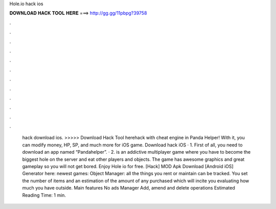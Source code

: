 Hole.io hack ios

𝐃𝐎𝐖𝐍𝐋𝐎𝐀𝐃 𝐇𝐀𝐂𝐊 𝐓𝐎𝐎𝐋 𝐇𝐄𝐑𝐄 ===> http://gg.gg/11pbpg?39758

.

.

.

.

.

.

.

.

.

.

.

.

 hack download ios. >>>>> Download Hack Tool herehack with cheat engine in Panda Helper! With it, you can modify money, HP, SP, and much more for iOS game. Download  hack iOS · 1. First of all, you need to download an app named “Pandahelper”. · 2.  is an addictive multiplayer game where you have to become the biggest hole on the server and eat other players and objects. The game has awesome graphics and great gameplay so you will not get bored. Enjoy Hole io for free. [Hack]  MOD Apk Download [Android iOS] Generator here:  newest games: Object Manager: all the things you rent or maintain can be tracked. You set the number of items and an estimation of the amount of any purchased which will incite you evaluating how much you have outside. Main features No ads Manager Add, amend and delete operations Estimated Reading Time: 1 min.